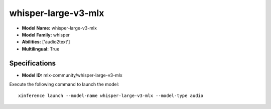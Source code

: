 .. _models_builtin_whisper-large-v3-mlx:

====================
whisper-large-v3-mlx
====================

- **Model Name:** whisper-large-v3-mlx
- **Model Family:** whisper
- **Abilities:** ['audio2text']
- **Multilingual:** True

Specifications
^^^^^^^^^^^^^^

- **Model ID:** mlx-community/whisper-large-v3-mlx

Execute the following command to launch the model::

   xinference launch --model-name whisper-large-v3-mlx --model-type audio